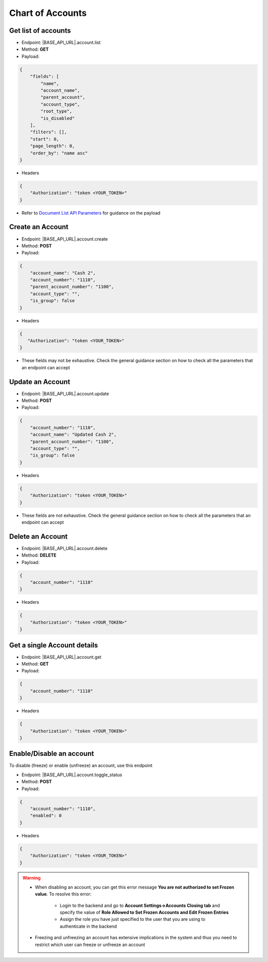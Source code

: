 Chart of Accounts
=================

Get list of accounts
--------------------

- Endpoint: |BASE_API_URL|.account.list
- Method: **GET**
- Payload:

.. code-block:: json

    {
        "fields": [
            "name",
            "account_name",
            "parent_account",
            "account_type",
            "root_type",
            "is_disabled"
        ],
        "filters": [],
        "start": 0,
        "page_length": 0,
        "order_by": "name asc"
    } 

- Headers

.. code-block:: json

    {
        "Authorization": "token <YOUR_TOKEN>"
    }

- Refer to `Document List API Parameters <general-guidance.html>`_ for guidance on the payload


Create an Account
-----------------

- Endpoint: |BASE_API_URL|.account.create
- Method: **POST**
- Payload:

.. code-block:: json

    {
        "account_name": "Cash 2",
        "account_number": "1110",
        "parent_account_number": "1100",
        "account_type": "",
        "is_group": false
    }

- Headers

.. code-block:: json

    {
       "Authorization": "token <YOUR_TOKEN>"
    }

- These fields may not be exhaustive. Check the general guidance section on how to check all the parameters that an endpoint can accept


Update an Account
-----------------

- Endpoint: |BASE_API_URL|.account.update
- Method: **POST**
- Payload:

.. code-block:: json

    {
        "account_number": "1110",
        "account_name": "Updated Cash 2",
        "parent_account_number": "1100",
        "account_type": "",
        "is_group": false
    }


- Headers

.. code-block:: json
    
    {
        "Authorization": "token <YOUR_TOKEN>"
    }


- These fields are not exhaustive. Check the general guidance section on how to check all the parameters that an endpoint can accept


Delete an Account
-----------------

- Endpoint: |BASE_API_URL|.account.delete
- Method: **DELETE**
- Payload:

.. code-block:: json

    {
        "account_number": "1110"
    }


- Headers

.. code-block:: json

    {
        "Authorization": "token <YOUR_TOKEN>"
    }


Get a single Account details
----------------------------

- Endpoint: |BASE_API_URL|.account.get
- Method: **GET**
- Payload:

.. code-block:: json

    {
        "account_number": "1110"
    }


- Headers

.. code-block:: json

    {
        "Authorization": "token <YOUR_TOKEN>"
    }


Enable/Disable an account
-------------------------

To disable (freeze) or enable (unfreeze) an account, use this endpoint

- Endpoint: |BASE_API_URL|.account.toggle_status
- Method: **POST**
- Payload:

.. code-block:: json

    {
        "account_number": "1110",
        "enabled": 0
    }


- Headers

.. code-block:: json

    {
        "Authorization": "token <YOUR_TOKEN>"
    }


.. warning:: 

    - When disabling an account, you can get this error message **You are not authorized to set Frozen value**. To resolve this error:

        - Login to the backend and go to **Account Settings->Accounts Closing tab** and specify the value of **Role Allowed to Set Frozen Accounts and Edit Frozen Entries**
        - Assign the role you have just specified to the user that you are using to authenticate in the backend
    
    - Freezing and unfreezing an account has extensive implications in the system and thus you need to restrict which user can freeze or unfreeze an account
